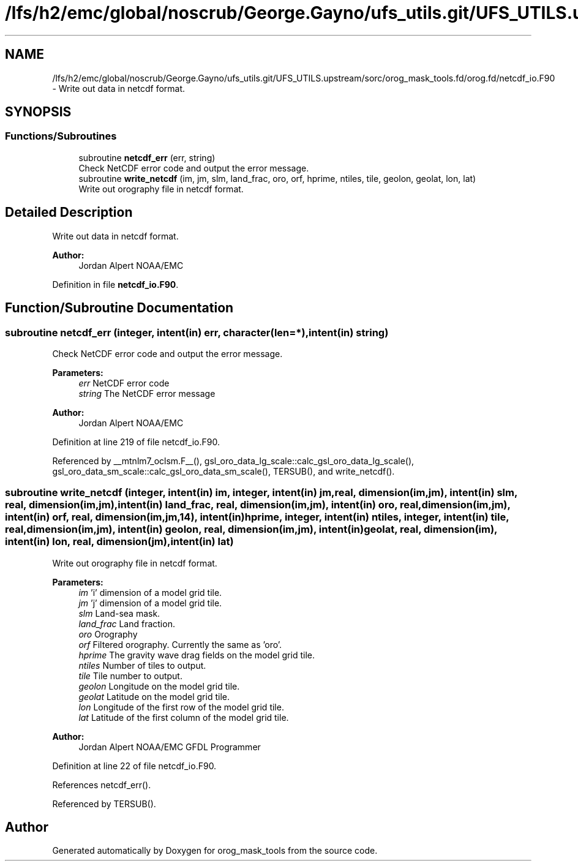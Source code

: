 .TH "/lfs/h2/emc/global/noscrub/George.Gayno/ufs_utils.git/UFS_UTILS.upstream/sorc/orog_mask_tools.fd/orog.fd/netcdf_io.F90" 3 "Mon Apr 17 2023" "Version 1.10.0" "orog_mask_tools" \" -*- nroff -*-
.ad l
.nh
.SH NAME
/lfs/h2/emc/global/noscrub/George.Gayno/ufs_utils.git/UFS_UTILS.upstream/sorc/orog_mask_tools.fd/orog.fd/netcdf_io.F90 \- Write out data in netcdf format\&.  

.SH SYNOPSIS
.br
.PP
.SS "Functions/Subroutines"

.in +1c
.ti -1c
.RI "subroutine \fBnetcdf_err\fP (err, string)"
.br
.RI "Check NetCDF error code and output the error message\&. "
.ti -1c
.RI "subroutine \fBwrite_netcdf\fP (im, jm, slm, land_frac, oro, orf, hprime, ntiles, tile, geolon, geolat, lon, lat)"
.br
.RI "Write out orography file in netcdf format\&. "
.in -1c
.SH "Detailed Description"
.PP 
Write out data in netcdf format\&. 


.PP
\fBAuthor:\fP
.RS 4
Jordan Alpert NOAA/EMC 
.RE
.PP

.PP
Definition in file \fBnetcdf_io\&.F90\fP\&.
.SH "Function/Subroutine Documentation"
.PP 
.SS "subroutine netcdf_err (integer, intent(in) err, character(len=*), intent(in) string)"

.PP
Check NetCDF error code and output the error message\&. 
.PP
\fBParameters:\fP
.RS 4
\fIerr\fP NetCDF error code 
.br
\fIstring\fP The NetCDF error message 
.RE
.PP
\fBAuthor:\fP
.RS 4
Jordan Alpert NOAA/EMC 
.RE
.PP

.PP
Definition at line 219 of file netcdf_io\&.F90\&.
.PP
Referenced by __mtnlm7_oclsm\&.F__(), gsl_oro_data_lg_scale::calc_gsl_oro_data_lg_scale(), gsl_oro_data_sm_scale::calc_gsl_oro_data_sm_scale(), TERSUB(), and write_netcdf()\&.
.SS "subroutine write_netcdf (integer, intent(in) im, integer, intent(in) jm, real, dimension(im,jm), intent(in) slm, real, dimension(im,jm), intent(in) land_frac, real, dimension(im,jm), intent(in) oro, real, dimension(im,jm), intent(in) orf, real, dimension(im,jm,14), intent(in) hprime, integer, intent(in) ntiles, integer, intent(in) tile, real, dimension(im,jm), intent(in) geolon, real, dimension(im,jm), intent(in) geolat, real, dimension(im), intent(in) lon, real, dimension(jm), intent(in) lat)"

.PP
Write out orography file in netcdf format\&. 
.PP
\fBParameters:\fP
.RS 4
\fIim\fP 'i' dimension of a model grid tile\&. 
.br
\fIjm\fP 'j' dimension of a model grid tile\&. 
.br
\fIslm\fP Land-sea mask\&. 
.br
\fIland_frac\fP Land fraction\&. 
.br
\fIoro\fP Orography 
.br
\fIorf\fP Filtered orography\&. Currently the same as 'oro'\&. 
.br
\fIhprime\fP The gravity wave drag fields on the model grid tile\&. 
.br
\fIntiles\fP Number of tiles to output\&. 
.br
\fItile\fP Tile number to output\&. 
.br
\fIgeolon\fP Longitude on the model grid tile\&. 
.br
\fIgeolat\fP Latitude on the model grid tile\&. 
.br
\fIlon\fP Longitude of the first row of the model grid tile\&. 
.br
\fIlat\fP Latitude of the first column of the model grid tile\&. 
.RE
.PP
\fBAuthor:\fP
.RS 4
Jordan Alpert NOAA/EMC GFDL Programmer 
.RE
.PP

.PP
Definition at line 22 of file netcdf_io\&.F90\&.
.PP
References netcdf_err()\&.
.PP
Referenced by TERSUB()\&.
.SH "Author"
.PP 
Generated automatically by Doxygen for orog_mask_tools from the source code\&.

